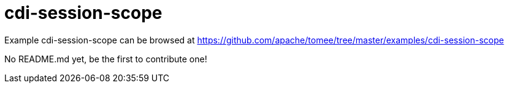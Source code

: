 = cdi-session-scope
:jbake-date: 2016-08-30
:jbake-type: page
:jbake-tomeepdf:
:jbake-status: published

Example cdi-session-scope can be browsed at https://github.com/apache/tomee/tree/master/examples/cdi-session-scope

No README.md yet, be the first to contribute one!
